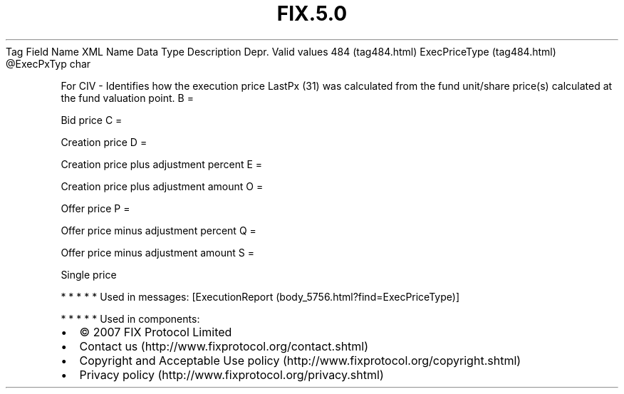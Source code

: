 .TH FIX.5.0 "" "" "Tag #484"
Tag
Field Name
XML Name
Data Type
Description
Depr.
Valid values
484 (tag484.html)
ExecPriceType (tag484.html)
\@ExecPxTyp
char
.PP
For CIV - Identifies how the execution price LastPx (31) was
calculated from the fund unit/share price(s) calculated at the fund
valuation point.
B
=
.PP
Bid price
C
=
.PP
Creation price
D
=
.PP
Creation price plus adjustment percent
E
=
.PP
Creation price plus adjustment amount
O
=
.PP
Offer price
P
=
.PP
Offer price minus adjustment percent
Q
=
.PP
Offer price minus adjustment amount
S
=
.PP
Single price
.PP
   *   *   *   *   *
Used in messages:
[ExecutionReport (body_5756.html?find=ExecPriceType)]
.PP
   *   *   *   *   *
Used in components:

.PD 0
.P
.PD

.PP
.PP
.IP \[bu] 2
© 2007 FIX Protocol Limited
.IP \[bu] 2
Contact us (http://www.fixprotocol.org/contact.shtml)
.IP \[bu] 2
Copyright and Acceptable Use policy (http://www.fixprotocol.org/copyright.shtml)
.IP \[bu] 2
Privacy policy (http://www.fixprotocol.org/privacy.shtml)
